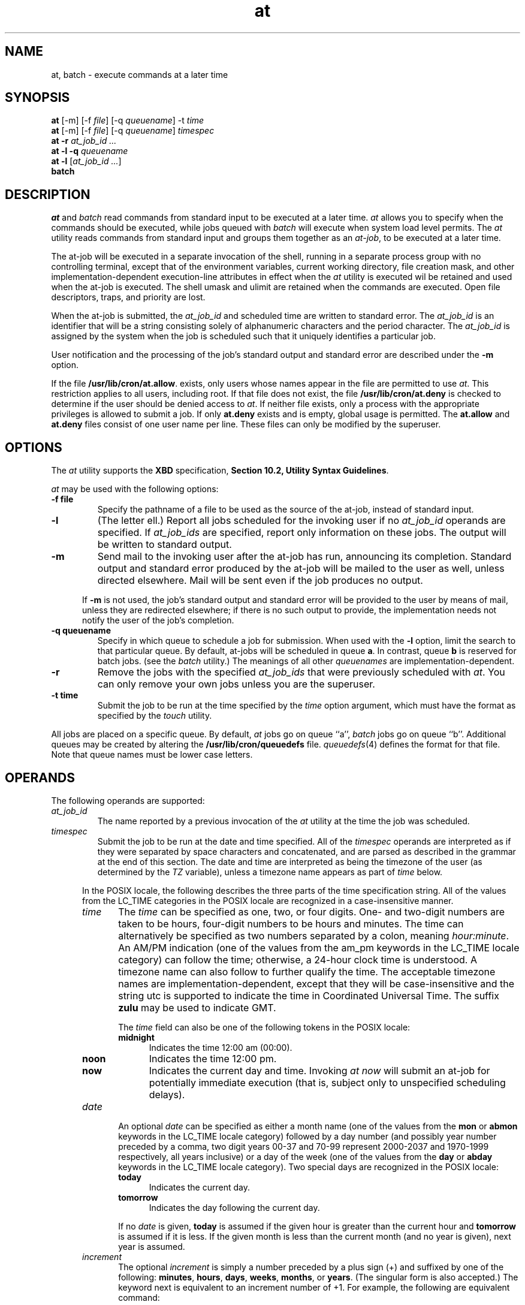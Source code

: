 .nr X
.if \nX=0 .ds x} at 1 "User Environment Utilities" "\&"
.TH \*(x}
.tr ~
.SH NAME
at, batch \- execute commands at a later time
.SH SYNOPSIS
.nf
\f3at\f1 [\-m] [\-f \f2file\f1] [\-q \f2queuename\f1] \-t \f2time\f1 
\f3at\f1 [\-m] [\-f \f2file\f1] [\-q \f2queuename\f1] \f2timespec\f1 
\f3at\f1 \f3\-r\f1 \f2at_job_id ...\f1
\f3at\f1 \f3\-l\f1 \f3\-q\f1 \f2queuename\f1
\f3at\f1 \f3\-l\f1 [\f2at_job_id ...\f1]
\f3batch\f1
.fi
.SH DESCRIPTION
\f2at\fP and \f2batch\fP read commands from standard input to be
executed at a later time.
\f2at\fP allows you to specify when the commands should be executed,
while
jobs queued with \f2batch\fP will execute
when system load level permits.
The \f2at\fP utility reads commands from standard input and 
groups them together as an \f2at-job\fP, to be executed at a later time.
.P
The at-job will be executed in a separate invocation of the shell, 
running in a separate process group with no controlling terminal, 
except that of the environment variables, current working directory, 
file creation mask, and other implementation-dependent execution-line 
attributes in effect when the \f2at\fP
utility is executed wil be retained and used when the at-job is executed.
The shell umask and ulimit are retained when the commands are executed.
Open file descriptors, traps, and priority are lost.
.P
When the at-job is submitted, the \f2at_job_id\f1 and scheduled time 
are written to standard error. The \f2at_job_id\f1 is an identifier 
that will be a string consisting solely of alphanumeric characters
and the period character. 
The \f2at_job_id\f1 is assigned by the system when the job is scheduled 
such that it uniquely identifies a particular job.
.P
User notification and the processing of the job's standard
output and standard error are described under the \f3\-m\f1 option.
.P
If the file
\f3/usr/lib/cron/at.allow\f1. 
exists, only users whose names appear in the file are permitted to use
\f2at\fP.
This restriction applies to all users, including root.
If that file does not exist, the file \f3/usr/lib/cron/at.deny\f1 
is checked to determine if the user should be denied access to \f2at\fP. 
If neither file exists, only a process with the appropriate privileges 
is allowed to submit a job. 
If only \f3at.deny\f1 exists and is empty, global usage is permitted.
The \f3at.allow\f1 and \f3at.deny\f1 files consist of one user name per line.
These files can only be modified by the superuser.

.SH OPTIONS

The \f2at\fP utility supports the \f3XBD\f1 specification, 
\f3Section 10.2, Utility Syntax Guidelines\f1.
.P
.I at
may be used with the following options:
.TP
.B \-f file
Specify the pathname of a file to be used as the source 
of the at-job, instead of standard input.
.TP
.B \-l
(The letter ell.) Report all jobs scheduled for the invoking user
if no \f2at_job_id\f1 operands are specified. If \f2at_job_ids\f1
are specified, report only information on these jobs. 
The output will be written to standard output.
.TP
.B \-m
Send mail to the invoking user after the at-job has run, 
announcing its completion. 
Standard output and standard error produced by the at-job 
will be mailed to the user as well, unless directed elsewhere.
Mail will be sent even if the job produces no output.
.P
.RS 5
If \f3\-m\f1 is not used, the job's standard output and standard error 
will be provided to the user by means of mail, unless they are redirected 
elsewhere;
if there is no such output to provide, the implementation needs not notify the user of the job's completion.
.RE
.TP
.B \-q queuename
Specify in which queue to schedule a job for submission. 
When used with the \f3\-l\f1 option, limit the search to that particular queue.
By default, at-jobs will be scheduled in queue \f3a\f1.
In contrast, queue \f3b\f1 is reserved for batch jobs. 
(see the \f2batch\fP utility.)
The meanings of all other \f2queuenames\fP are implementation-dependent.
.TP
.B \-r
Remove the jobs with the specified \f2at_job_ids\f1 that were previously 
scheduled with \f2at\f1.
You can only remove your own jobs unless you are the superuser.
.TP
.B \-t time
Submit the job to be run at the time specified by the \f2time\f1 option
argument, which must have the format as specified by the \f2touch\f1 utility.
.P
All jobs are placed on a specific queue.
By default,
.I at
jobs go on queue ``a'',
.I batch
jobs go on queue ``b''.
Additional queues may be created by altering the
.B /usr/lib/cron/queuedefs
file.
.IR queuedefs (4)
defines the format for that file.
Note that queue names must be lower case letters.
.P

.SH OPERANDS
The following operands are supported:
.TP
.I at_job_id
The name reported by a previous invocation of the \f2at\f1 utility
at the time the job was scheduled.
.TP
.I timespec
Submit the job to be run at the date and time specified. All of the
\f2timespec\f1 operands are interpreted as if they were separated 
by space characters and concatenated, and are parsed as described 
in the grammar at the end of this section.
The date and time are interpreted as being the timezone of the user (as determined by the \f2TZ\f1 variable), unless a timezone name appears as 
part of \f2time\f1 below.
.P
.RS 5
In the POSIX locale, the following describes the three parts of the time 
specification string. 
All of the values from the LC_TIME categories in the POSIX locale 
are recognized in a case-insensitive manner.
.TP 5
.I time
The \f2time\f1 can be specified as one, two, or four digits. One- and two-digit numbers are taken to be hours, four-digit numbers to be hours and minutes.
The time can alternatively be specified as two numbers separated by a colon, meaning \f2hour:minute\f1. 
An AM/PM indication (one of the values from the am_pm keywords in the LC_TIME locale category) can follow the time;
otherwise, a 24-hour clock time is understood. 
A timezone name can also follow to further qualify the time. 
The acceptable timezone names are implementation-dependent, 
except that they will be case-insensitive and the string utc is 
supported to indicate the time in Coordinated Universal Time.
The suffix
.B zulu
may be used to indicate GMT.

The \f2time\f1 field can also be one of the following tokens in the POSIX locale:
.RS 5
.TP 5
.B midnight
Indicates the time 12:00 am (00:00).
.TP 5
.B noon
Indicates the time 12:00 pm.
.TP 5
.B now
Indicates the current day and time. Invoking \f2at now\f1 will submit
an at-job for potentially immediate execution (that is, subject only to unspecified scheduling delays).
.RE
.TP 5
.I date
An optional \f2date\f1 can be specified as either a month name 
(one of the values from the \f3mon\f1 or \f3abmon\f1 keywords in the 
LC_TIME locale category) followed by a day number (and possibly year number 
preceded by a comma, two digit years 00-37 and 70-99 represent 2000-2037 and
1970-1999 respectively, all years inclusive) or a day of the week (one of the 
values from the \f3day\f1 or \f3abday\f1 keywords in the LC_TIME locale category). 
Two special days are recognized in the POSIX locale:
.RS 5
.TP 5
.B today
Indicates the current day.
.TP 5
.B tomorrow
Indicates the day following the current day.
.P
If no
.I date
is given,
.B today
is assumed if the given hour is greater than the current hour
and
.B tomorrow
is assumed if it is less.
If the given month is less than the current month (and no year is
given), next year is assumed.
.RE
.P
.TP 5
.I increment
The optional
.I increment
is simply
a number preceded by a plus sign (+) and
suffixed by one of the following:
.BR minutes ,
.BR hours ,
.BR days ,
.BR weeks ,
.BR months ,
or
.BR years .
(The singular form is also accepted.)
The keyword next is equivalent to an increment number of +1. 
For example, the following are equivalent command:
.P
.RS 10
at 2pm + 1 week
.br
at 2pm next week
.RE
.br
.ne 6
.P
Thus legitimate commands include:
.P
.RS 10
at 0815am Jan 24
.br
at 8:15am Jan 24
.br
at now + 1 day
.br
at 5 pm Friday
.RE
.RE

The following grammar describes the precise format of \f2timespec\f1
in the POSIX locale. 
This formal syntax takes precedence over the preceding text syntax description. When used in a \f2timespec\f1, white space also delimits tokens.

.br
%token hr24clock_hr_min
.br
%token hr24clock_hour
.br
/* 
.br
A hr24clock_hr_min is a one, two or four digit number. 
A one or two digit number constitutes a hr24clock_hour. 
A hr24clock_hour may be any of the single digits '0' - '9', 
or may be double digits, ranging from "00" - "23". 
If a hr24clock_hr_min is a four digit number, 
the first two digits must be valid hr24clock_hour, 
while the last two represent the number of minutes, from "00" - "59".
.br
*/

.br
%token wallclock_hr_min
.br
%token wallclock_hour
.br
/* 
.br
A wallclock_hr_min is a one, two or four digit number. 
A one or two digit number constitutes a wallclock_hour. 
A wallclock_hour may be any of the single digits '1' - '9', 
or may be double digits, ranging from "01" - "12". 
If a wallclock_hr_min is a four digit number, 
the first two digits must be valid wallclock_hour, 
while the last two represent the number of minutes, from "00" - "59".
.br
*/

%token minute
.br
/*
.br
A minute is a one or two digit number whose values can be '0' - '9'
or "00" - "59".
.br
*/

%token day_number
.br
/*
.br
A day_number is a number in the range appropriate for the particular month 
and year specified by month_name and year_number, respectively.
If no year_number is given, the current year is assumed if the given date
and time are later this year. If no year_number is given and the date
and time have already occured this year and the month is not the current month, next year is the assumed year.
.br
*/

%token year_number
.br
/*
.br
A year_number is a four digit number representing the year A.D., 
in which the at_job is to be run
.br
*/

%token inc_number
.br
/*
.br
The inc_number is the number of times the succeeding increment period
is to be added to the specified date and time.
.br
*/

%token timezone_name
.br
/*
.br
The name of an optional timezone suffix to the time field, in an implementation dependent format.
.br
*/

%token month_name
.br
/*
.br
One of the values from the "mon" or "abmon" keywords in the LC_TIME locale
category.
.br
*/

%token day_of_week
.br
/*
.br
One of the values from the "day" or "abday" keywords in the LC_TIME locale
category.
.br
*/

%token am_pm
.br
/*
.br
One of the values from the "am_pm" keyword in the LC_TIME locale category.
.br
*/

%start timespec
.br
%%
.br
timespec   : time
.RS 11
| time date
.br
| time increment
.br
| time date increment
.br
| nowspec
.br
;
.RE

nowspec    : "now"
.RS 11
| "now" increment
.br
;
.RE

time       : hr24clock_hr_min
.RS 11
| hr24clock_hr_min timezone_name
.br
| hr24clock_hour ":" minute
.br
| hr24clock_hour ":" minute timezone_name
.br
| wallclock_hr_min am_pm
.br
| wallclock_hr_min am_pm timezone_name
.br
| wallclock_hour ":" minute am_pm
.br
| wallclock_hour ":" minute am_pm timezone_name
.br
| "noon"
.br
| "midnight"
.br
;
.RE

date       : month_name day_number
.RS 11
| month_name day_number "," year_number
.br
| day_of_week
.br
| "today"
.br
| "tomorrow"
.br
;
.RE

increment  : "+" inc_number inc_period
.RS 11
| "next" inc_period
.br
;
.RE

inc_period : "minute" | "minutes"
.RS 11
| "hour" | "hours"
.br
| "day" | "days"
.br
| "week" | "weeks"
.br
| "month" | "months"
.br
| "year" | "years"
.br
;
.RE


.P
.I batch
submits a batch job.
It is almost equivalent to \f2at now\f1, but not quite.
For one, it goes into a different queue.
.P
.SH STDIN
The standard input must be a text file consisting of commands acceptable to the shell command language. The standard input will only be used if no \f2\-f\f1 
.I file
option is specified.
.SH ENVIRONMENT VARIABLES
The following environment variables affect the execution of
\f4at\fP:
.TP
\f4LANG\fP
provide a default value for the internationalization variables that are unset or null.
If
.I LANG\^
is unset or null the corresponding value from the implementation-specific
default locale will be used. If any of the internationalization variables
contains an invalid setting, the utility will behave as if
none of the variables had been defined.
.TP
\f4LC_ALL\fP
if set to a non-empty string value, override the values of all the
other internationalization variables.
.TP
\f4LC_CTYPE\fP
determine the locale for the interpretation of sequences of bytes of
text data as characters (for example, single - as opposed to multi-byte -
characters in arguments).
.TP
\f4LC_MESSAGES\fP
determine the locale that should be used to affect the format and 
contents of diagnostic messages written to standard error.
.TP
\f4NLSPATH\fP
determine the location of message catalogs for the processing of \f4LC_MESSAGES\fP.
.TP
\f4LC_TIME\fP
determine the format and contents of date and time strings written by
.I at\^
.TP
\f4SHELL\fP
determine a name of a command interpreter to be used to invoke the at-job. 
If the variable is unset or null, \f2sh\f1 will be used. 
If it is set to a value other than a name for \f2sh\f1, the implementation 
will do one of the following: use that shell; use \f2sh\f1; 
use the login shell from the user database; 
or any of the preceding accompanied by a warning diagnostic about 
which was chosen.
.TP
\f4TZ\fP
determine the time zone. The job will be subnmitted for execution at the time specified by \f2timespec\f1 or 
.B \-t
\f2time\f1 relative to the timezone specified by the TZ variable.
If \f2timespec\f1 specifies a timezone, it will override \f2TZ\f1.
If \f2timespec\f1 does not specify a timezone and \f2TZ\f1 is unset or null, an unspecified
default timezone will be used.
.SH STDOUT
When standard input is a terminal, prompts of unspecified format for each 
line of the user input described in 
.B STDIN
may be written to standard output.
.P
In the POSIX locale, the following will be written to the standard output 
for each job when jobs are listed in response to the \f3\-l\f1 option:
.P
.RS 10
"%s\\t%s\\n"\f2, at_job_id, <date>\f1
.RE
.P
where \f2<date>\f1 is equivalent in format to the output of:
.P
.RS 10
date +"%a %b %e %T %Y"
.RE
.P
The date and time written will be adjusted so that they appear 
in the timezone of the user (as determined by the \f2TZ\f1 variable).

.SH STDERR
The following will be written to standard error when a job has been 
successfully submitted:
.P
.RS 10
"job %s at %s\\n"\f2, at_job_id, <date>\f1
.RE
.P
where \f2<date>\f1 has the same format as is described in 
.B STDOUT
. Neither this, nor warning messages concerning the selection of the command 
interpreter, are considered a diagnostic that changes the exit status.
.P
Diagnostic messages, if any, are written to standard error.

.SH EXIT STATUS
The following exit values are returned:
.br
\f40\ \ \fP
successful completion
.br
\f4>0\ \fP
an error occured
.SH CONSEQUENCES OF ERRORS
The job will not be scheduled, removed or listed.
.SH EXAMPLES
The \f2at\fP and \f2batch\fP commands read
from standard input the commands to be executed
at a later time.
.P
1. This sequence can be used at a terminal:
.P
.RS 10
at -m 0730 tomorrow
.br
sort <file >outfile
.br
EOT
.RE
.P
2. This sequence, which demonstrates redirecting standard error to a pipe, 
is useful in a command procedure (the sequence of output redirection 
specifications is significant):
.P
.RS 10
at now + 1 hour <<!
.br
diff file1 file2 2>&1 >outfile | mailx mygroup
.RE
.P
3. To have a job reschedule itself, \f2at\f1 can be invoked from 
within the at-job. For example, this daily processing script named 
.B my.daily
will run every day (although \f2crontab\f1 is a more appropriate 
vehicle for such work):
.P
.RS 10
#my.daily runs every day
.br
.I daily processing
.br
at now tomorrow < my.daily
.RE
.P
4. The spacing of the three portions of the POSIX locale \f2timespec\f1 
is quite flexible as long as there are no ambiguities. 
Examples of various times and operand presentation include:
.P
.RS 10
at 0815am Jan 24
.br
at 8 :15amjan24
.br
at now "+ 1 day"
.br
at 5 pm FRIday
.RE
.RE

.P
.P
.IR sh (1)
provides different ways of specifying standard input.
Within your commands, it may be useful to redirect standard output.
.sp .8v
5. This sequence can be used at a terminal:
.nf
.in +1i
batch
sort \f2filename\fP >\f2outfile\fP
<control-D> (hold down 'control' and depress 'D')
.in -1i
.sp .8v
.fi
6. This sequence, which demonstrates redirecting standard
error to a pipe, is useful in a shell procedure (the sequence of
output redirection specifications is significant):
.nf
.in +1i
batch <<!
sort \f2filename\fP 2>&1 >\f2outfile\fP | mail \f2loginid\fP
!
.in -1i
.sp .8v
.fi
7. To have a job reschedule itself, invoke \f2at\fP from within the
shell procedure, by including code similar to the following within the shell file:
.nf
.in +1i
echo "sh \f2shellfile\fP" | at 1900 thursday next week
.in -1i
or, from a terminal
.ne 3
.in +1i
at 1900 thursday next week
sh \f2shellfile\fP
<control-D> (hold down 'control' and depress 'D')
.in -1i
.fi
.sp .8v
.SH FILES
.nf
	/usr/lib/cron			  main cron directory
	/usr/lib/cron/at.allow	  list of allowed users
	/usr/lib/cron/at.deny	  list of denied users
	/usr/spool/cron/atjobs	  spool area
	/usr/lib/cron/.proto	  generic prototype, prepended to all jobs
	/usr/lib/cron/.proto.x	  prototype for queue `x'
	/usr/lib/cron/queuedefs	  definitions for queues
.fi
.SH SEE ALSO
cron(1M),
kill(1),
mail(1),
nice(1),
ps(1),
sh(1),
sort(1),
proto(4),
queuedefs(4).
.SH DIAGNOSTICS
Complains about various syntax errors and times out of range.
